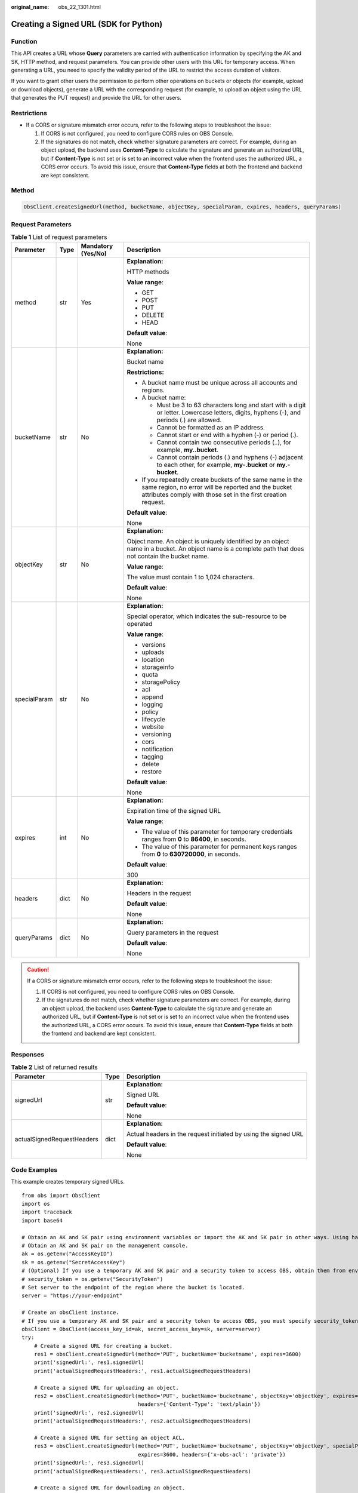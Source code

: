 :original_name: obs_22_1301.html

.. _obs_22_1301:

Creating a Signed URL (SDK for Python)
======================================

Function
--------

This API creates a URL whose **Query** parameters are carried with authentication information by specifying the AK and SK, HTTP method, and request parameters. You can provide other users with this URL for temporary access. When generating a URL, you need to specify the validity period of the URL to restrict the access duration of visitors.

If you want to grant other users the permission to perform other operations on buckets or objects (for example, upload or download objects), generate a URL with the corresponding request (for example, to upload an object using the URL that generates the PUT request) and provide the URL for other users.

Restrictions
------------

-  If a CORS or signature mismatch error occurs, refer to the following steps to troubleshoot the issue:

   #. If CORS is not configured, you need to configure CORS rules on OBS Console.
   #. If the signatures do not match, check whether signature parameters are correct. For example, during an object upload, the backend uses **Content-Type** to calculate the signature and generate an authorized URL, but if **Content-Type** is not set or is set to an incorrect value when the frontend uses the authorized URL, a CORS error occurs. To avoid this issue, ensure that **Content-Type** fields at both the frontend and backend are kept consistent.

Method
------

.. code-block::

   ObsClient.createSignedUrl(method, bucketName, objectKey, specialParam, expires, headers, queryParams)

Request Parameters
------------------

.. table:: **Table 1** List of request parameters

   +-----------------+-----------------+--------------------+-----------------------------------------------------------------------------------------------------------------------------------------------------------------------------------+
   | Parameter       | Type            | Mandatory (Yes/No) | Description                                                                                                                                                                       |
   +=================+=================+====================+===================================================================================================================================================================================+
   | method          | str             | Yes                | **Explanation:**                                                                                                                                                                  |
   |                 |                 |                    |                                                                                                                                                                                   |
   |                 |                 |                    | HTTP methods                                                                                                                                                                      |
   |                 |                 |                    |                                                                                                                                                                                   |
   |                 |                 |                    | **Value range**:                                                                                                                                                                  |
   |                 |                 |                    |                                                                                                                                                                                   |
   |                 |                 |                    | -  GET                                                                                                                                                                            |
   |                 |                 |                    | -  POST                                                                                                                                                                           |
   |                 |                 |                    | -  PUT                                                                                                                                                                            |
   |                 |                 |                    | -  DELETE                                                                                                                                                                         |
   |                 |                 |                    | -  HEAD                                                                                                                                                                           |
   |                 |                 |                    |                                                                                                                                                                                   |
   |                 |                 |                    | **Default value**:                                                                                                                                                                |
   |                 |                 |                    |                                                                                                                                                                                   |
   |                 |                 |                    | None                                                                                                                                                                              |
   +-----------------+-----------------+--------------------+-----------------------------------------------------------------------------------------------------------------------------------------------------------------------------------+
   | bucketName      | str             | No                 | **Explanation:**                                                                                                                                                                  |
   |                 |                 |                    |                                                                                                                                                                                   |
   |                 |                 |                    | Bucket name                                                                                                                                                                       |
   |                 |                 |                    |                                                                                                                                                                                   |
   |                 |                 |                    | **Restrictions:**                                                                                                                                                                 |
   |                 |                 |                    |                                                                                                                                                                                   |
   |                 |                 |                    | -  A bucket name must be unique across all accounts and regions.                                                                                                                  |
   |                 |                 |                    | -  A bucket name:                                                                                                                                                                 |
   |                 |                 |                    |                                                                                                                                                                                   |
   |                 |                 |                    |    -  Must be 3 to 63 characters long and start with a digit or letter. Lowercase letters, digits, hyphens (-), and periods (.) are allowed.                                      |
   |                 |                 |                    |    -  Cannot be formatted as an IP address.                                                                                                                                       |
   |                 |                 |                    |    -  Cannot start or end with a hyphen (-) or period (.).                                                                                                                        |
   |                 |                 |                    |    -  Cannot contain two consecutive periods (..), for example, **my..bucket**.                                                                                                   |
   |                 |                 |                    |    -  Cannot contain periods (.) and hyphens (-) adjacent to each other, for example, **my-.bucket** or **my.-bucket**.                                                           |
   |                 |                 |                    |                                                                                                                                                                                   |
   |                 |                 |                    | -  If you repeatedly create buckets of the same name in the same region, no error will be reported and the bucket attributes comply with those set in the first creation request. |
   |                 |                 |                    |                                                                                                                                                                                   |
   |                 |                 |                    | **Default value**:                                                                                                                                                                |
   |                 |                 |                    |                                                                                                                                                                                   |
   |                 |                 |                    | None                                                                                                                                                                              |
   +-----------------+-----------------+--------------------+-----------------------------------------------------------------------------------------------------------------------------------------------------------------------------------+
   | objectKey       | str             | No                 | **Explanation:**                                                                                                                                                                  |
   |                 |                 |                    |                                                                                                                                                                                   |
   |                 |                 |                    | Object name. An object is uniquely identified by an object name in a bucket. An object name is a complete path that does not contain the bucket name.                             |
   |                 |                 |                    |                                                                                                                                                                                   |
   |                 |                 |                    | **Value range**:                                                                                                                                                                  |
   |                 |                 |                    |                                                                                                                                                                                   |
   |                 |                 |                    | The value must contain 1 to 1,024 characters.                                                                                                                                     |
   |                 |                 |                    |                                                                                                                                                                                   |
   |                 |                 |                    | **Default value**:                                                                                                                                                                |
   |                 |                 |                    |                                                                                                                                                                                   |
   |                 |                 |                    | None                                                                                                                                                                              |
   +-----------------+-----------------+--------------------+-----------------------------------------------------------------------------------------------------------------------------------------------------------------------------------+
   | specialParam    | str             | No                 | **Explanation:**                                                                                                                                                                  |
   |                 |                 |                    |                                                                                                                                                                                   |
   |                 |                 |                    | Special operator, which indicates the sub-resource to be operated                                                                                                                 |
   |                 |                 |                    |                                                                                                                                                                                   |
   |                 |                 |                    | **Value range**:                                                                                                                                                                  |
   |                 |                 |                    |                                                                                                                                                                                   |
   |                 |                 |                    | -  versions                                                                                                                                                                       |
   |                 |                 |                    | -  uploads                                                                                                                                                                        |
   |                 |                 |                    | -  location                                                                                                                                                                       |
   |                 |                 |                    | -  storageinfo                                                                                                                                                                    |
   |                 |                 |                    | -  quota                                                                                                                                                                          |
   |                 |                 |                    | -  storagePolicy                                                                                                                                                                  |
   |                 |                 |                    | -  acl                                                                                                                                                                            |
   |                 |                 |                    | -  append                                                                                                                                                                         |
   |                 |                 |                    | -  logging                                                                                                                                                                        |
   |                 |                 |                    | -  policy                                                                                                                                                                         |
   |                 |                 |                    | -  lifecycle                                                                                                                                                                      |
   |                 |                 |                    | -  website                                                                                                                                                                        |
   |                 |                 |                    | -  versioning                                                                                                                                                                     |
   |                 |                 |                    | -  cors                                                                                                                                                                           |
   |                 |                 |                    | -  notification                                                                                                                                                                   |
   |                 |                 |                    | -  tagging                                                                                                                                                                        |
   |                 |                 |                    | -  delete                                                                                                                                                                         |
   |                 |                 |                    | -  restore                                                                                                                                                                        |
   |                 |                 |                    |                                                                                                                                                                                   |
   |                 |                 |                    | **Default value**:                                                                                                                                                                |
   |                 |                 |                    |                                                                                                                                                                                   |
   |                 |                 |                    | None                                                                                                                                                                              |
   +-----------------+-----------------+--------------------+-----------------------------------------------------------------------------------------------------------------------------------------------------------------------------------+
   | expires         | int             | No                 | **Explanation:**                                                                                                                                                                  |
   |                 |                 |                    |                                                                                                                                                                                   |
   |                 |                 |                    | Expiration time of the signed URL                                                                                                                                                 |
   |                 |                 |                    |                                                                                                                                                                                   |
   |                 |                 |                    | **Value range**:                                                                                                                                                                  |
   |                 |                 |                    |                                                                                                                                                                                   |
   |                 |                 |                    | -  The value of this parameter for temporary credentials ranges from **0** to **86400**, in seconds.                                                                              |
   |                 |                 |                    | -  The value of this parameter for permanent keys ranges from **0** to **630720000**, in seconds.                                                                                 |
   |                 |                 |                    |                                                                                                                                                                                   |
   |                 |                 |                    | **Default value**:                                                                                                                                                                |
   |                 |                 |                    |                                                                                                                                                                                   |
   |                 |                 |                    | 300                                                                                                                                                                               |
   +-----------------+-----------------+--------------------+-----------------------------------------------------------------------------------------------------------------------------------------------------------------------------------+
   | headers         | dict            | No                 | **Explanation:**                                                                                                                                                                  |
   |                 |                 |                    |                                                                                                                                                                                   |
   |                 |                 |                    | Headers in the request                                                                                                                                                            |
   |                 |                 |                    |                                                                                                                                                                                   |
   |                 |                 |                    | **Default value**:                                                                                                                                                                |
   |                 |                 |                    |                                                                                                                                                                                   |
   |                 |                 |                    | None                                                                                                                                                                              |
   +-----------------+-----------------+--------------------+-----------------------------------------------------------------------------------------------------------------------------------------------------------------------------------+
   | queryParams     | dict            | No                 | **Explanation:**                                                                                                                                                                  |
   |                 |                 |                    |                                                                                                                                                                                   |
   |                 |                 |                    | Query parameters in the request                                                                                                                                                   |
   |                 |                 |                    |                                                                                                                                                                                   |
   |                 |                 |                    | **Default value**:                                                                                                                                                                |
   |                 |                 |                    |                                                                                                                                                                                   |
   |                 |                 |                    | None                                                                                                                                                                              |
   +-----------------+-----------------+--------------------+-----------------------------------------------------------------------------------------------------------------------------------------------------------------------------------+

.. caution::

   If a CORS or signature mismatch error occurs, refer to the following steps to troubleshoot the issue:

   #. If CORS is not configured, you need to configure CORS rules on OBS Console.
   #. If the signatures do not match, check whether signature parameters are correct. For example, during an object upload, the backend uses **Content-Type** to calculate the signature and generate an authorized URL, but if **Content-Type** is not set or is set to an incorrect value when the frontend uses the authorized URL, a CORS error occurs. To avoid this issue, ensure that **Content-Type** fields at both the frontend and backend are kept consistent.

Responses
---------

.. table:: **Table 2** List of returned results

   +----------------------------+-----------------------+-----------------------------------------------------------------+
   | Parameter                  | Type                  | Description                                                     |
   +============================+=======================+=================================================================+
   | signedUrl                  | str                   | **Explanation:**                                                |
   |                            |                       |                                                                 |
   |                            |                       | Signed URL                                                      |
   |                            |                       |                                                                 |
   |                            |                       | **Default value**:                                              |
   |                            |                       |                                                                 |
   |                            |                       | None                                                            |
   +----------------------------+-----------------------+-----------------------------------------------------------------+
   | actualSignedRequestHeaders | dict                  | **Explanation:**                                                |
   |                            |                       |                                                                 |
   |                            |                       | Actual headers in the request initiated by using the signed URL |
   |                            |                       |                                                                 |
   |                            |                       | **Default value**:                                              |
   |                            |                       |                                                                 |
   |                            |                       | None                                                            |
   +----------------------------+-----------------------+-----------------------------------------------------------------+

Code Examples
-------------

This example creates temporary signed URLs.

::

   from obs import ObsClient
   import os
   import traceback
   import base64

   # Obtain an AK and SK pair using environment variables or import the AK and SK pair in other ways. Using hard coding may result in leakage.
   # Obtain an AK and SK pair on the management console.
   ak = os.getenv("AccessKeyID")
   sk = os.getenv("SecretAccessKey")
   # (Optional) If you use a temporary AK and SK pair and a security token to access OBS, obtain them from environment variables.
   # security_token = os.getenv("SecurityToken")
   # Set server to the endpoint of the region where the bucket is located.
   server = "https://your-endpoint"

   # Create an obsClient instance.
   # If you use a temporary AK and SK pair and a security token to access OBS, you must specify security_token when creating an instance.
   obsClient = ObsClient(access_key_id=ak, secret_access_key=sk, server=server)
   try:
       # Create a signed URL for creating a bucket.
       res1 = obsClient.createSignedUrl(method='PUT', bucketName='bucketname', expires=3600)
       print('signedUrl:', res1.signedUrl)
       print('actualSignedRequestHeaders:', res1.actualSignedRequestHeaders)

       # Create a signed URL for uploading an object.
       res2 = obsClient.createSignedUrl(method='PUT', bucketName='bucketname', objectKey='objectkey', expires=3600,
                                        headers={'Content-Type': 'text/plain'})
       print('signedUrl:', res2.signedUrl)
       print('actualSignedRequestHeaders:', res2.actualSignedRequestHeaders)

       # Create a signed URL for setting an object ACL.
       res3 = obsClient.createSignedUrl(method='PUT', bucketName='bucketname', objectKey='objectkey', specialParam='acl',
                                        expires=3600, headers={'x-obs-acl': 'private'})
       print('signedUrl:', res3.signedUrl)
       print('actualSignedRequestHeaders:', res3.actualSignedRequestHeaders)

       # Create a signed URL for downloading an object.
       res4 = obsClient.createSignedUrl(method='GET', bucketName='bucketname', objectKey='objectkey', expires=3600)
       print('signedUrl:', res4.signedUrl)
       print('actualSignedRequestHeaders:', res4.actualSignedRequestHeaders)

       # Create a signed URL for deleting an object.
       res5 = obsClient.createSignedUrl(method='DELETE', bucketName='bucketname', objectKey='objectkey', expires=3600)
       print('signedUrl:', res5.signedUrl)
       print('actualSignedRequestHeaders:', res5.actualSignedRequestHeaders)

       # Create a signed URL for deleting a bucket.
       res6 = obsClient.createSignedUrl(method='DELETE', bucketName='bucketname', expires=3600)
       print('signedUrl:', res6.signedUrl)
       print('actualSignedRequestHeaders:', res6.actualSignedRequestHeaders)

       # Create a signed URL for initiating a multipart task.
       res7 = obsClient.createSignedUrl(method='POST', bucketName='bucketname', objectKey='objectkey',
                                        specialParam='uploads', expires=3600)
       print('signedUrl:', res7.signedUrl)
       print('actualSignedRequestHeaders:', res7.actualSignedRequestHeaders)

       # Create a signed URL for uploading a part.
       res8 = obsClient.createSignedUrl(method='PUT', bucketName='bucketname', objectKey='objectkey', expires=3600,
                                        queryParams={'partNumber': '1', 'uploadId': '00000*****'})
       print('signedUrl:', res8.signedUrl)
       print('actualSignedRequestHeaders:', res8.actualSignedRequestHeaders)

       # Create a signed URL for assembling parts.
       res9 = obsClient.createSignedUrl(method='POST', bucketName='bucketname', objectKey='objectkey', expires=3600,
                                        queryParams={'uploadId': '00000*****'})
       print('signedUrl:', res9.signedUrl)
       print('actualSignedRequestHeaders:', res9.actualSignedRequestHeaders)

       # Create a signed URL for image persistency.
       # Name of the bucket that stores the source object
       bucketName = 'originBucketName';
       # Source object name before the processing
       objectKey = 'test.png';

       # Name of the object after processing
       targetObjectName ="save.png"
       # (Optional) Name of the bucket that stores the new object
       targetBucketName ="saveBucketName"
       queryParams={}
       queryParams["x-image-process"]="image/resize,w_100"
       queryParams["x-image-save-object"]=base64.b64encode(targetObjectName .encode("utf-8")).decode()
       # Optional parameter
       queryParams["x-image-save-bucket"]=base64.b64encode(targetBucketName .encode("utf-8")).decode()

       res10 = obsClient.createSignedUrl(method='GET', bucketName=bucketName, objectKey=objectKey, queryParams=queryParams, expires=3600)
       print('signedUrl:', res10.signedUrl)
       print('actualSignedRequestHeaders:', res10.actualSignedRequestHeaders)
   except:
       print(traceback.format_exc())
